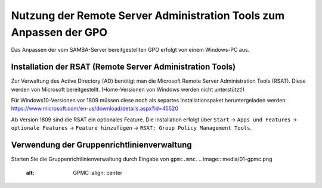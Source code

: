 Nutzung der Remote Server Administration Tools zum Anpassen der GPO
===================================================================

.. sectionauthor:: @michael_kohls <https://ask.linuxmuster.net/u/michael_kohls>

Das Anpassen der vom SAMBA-Server bereitgestellten GPO erfolgt von einem Windows-PC aus.

Installation der RSAT (Remote Server Administration Tools)
----------------------------------------------------------
Zur Verwaltung des Active Directory (AD) benötigt man die Microsoft Remote Server Administration Tools (RSAT). Diese werden von Microsoft bereitgestellt. (Home-Versionen von Windows werden nicht unterstützt!)

Für Windows10-Versionen vor 1809 müssen diese noch als separtes Installationspaket heruntergeladen werden: https://www.microsoft.com/en-us/download/details.aspx?id=45520

Ab Version 1809 sind die RSAT ein optionales Feature. Die Installation erfolgt über ``Start`` -> ``Apps und Features`` -> ``optionale Features`` -> ``Feature hinzufügen`` -> ``RSAT: Group Policy Management Tools``.

Verwendung der Gruppenrichtlinienverwaltung
-------------------------------------------
Starten Sie die Gruppenrichtlinienverwaltung durch Eingabe von ``gpmc.mmc``.
.. image:: media/01-gpmc.png
  :alt: GPMC
   :align: center
   

